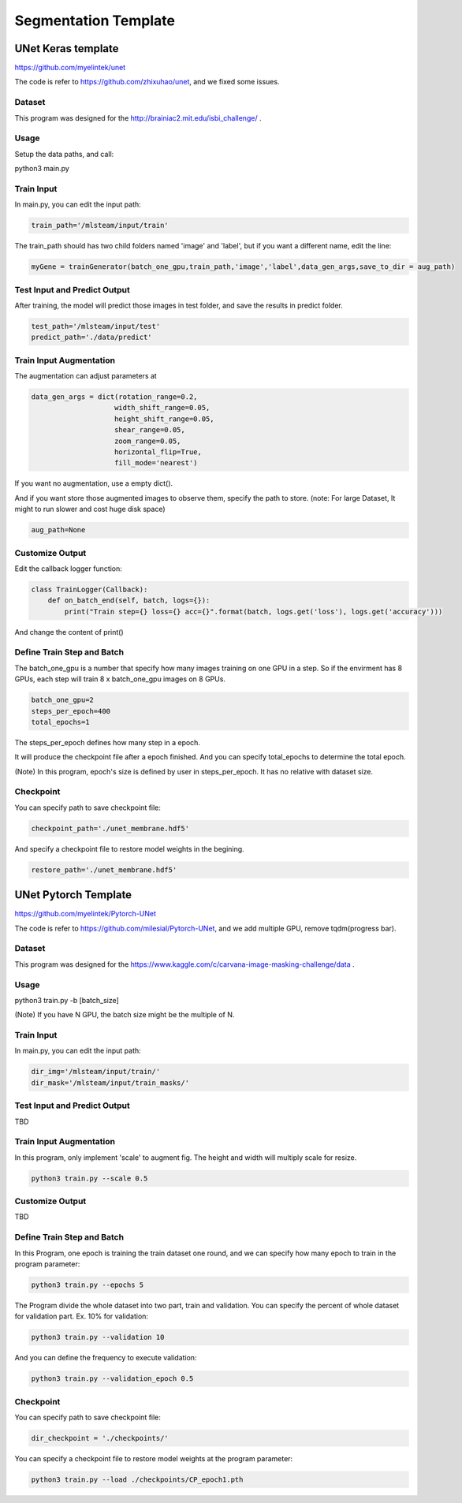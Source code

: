 ***********************
Segmentation Template
***********************

UNet Keras template 
===================

https://github.com/myelintek/unet

The code is refer to https://github.com/zhixuhao/unet, and we fixed some issues.

Dataset
+++++++

This program was designed for the http://brainiac2.mit.edu/isbi_challenge/ .

Usage
+++++

Setup the data paths, and call:

python3 main.py

Train Input
+++++++++++

In main.py, you can edit the input path:

.. code-block:: console

    train_path='/mlsteam/input/train'

The train_path should has two child folders named 'image' and 'label', but if you want a different name, edit the line:

.. code-block:: console

    myGene = trainGenerator(batch_one_gpu,train_path,'image','label',data_gen_args,save_to_dir = aug_path)

Test Input and Predict Output
+++++++++++++++++++++++++++++

After training, the model will predict those images in test folder, and save the results in predict folder.

.. code-block:: console

    test_path='/mlsteam/input/test'
    predict_path='./data/predict'

Train Input Augmentation
++++++++++++++++++++++++

The augmentation can adjust parameters at

.. code-block:: console

  data_gen_args = dict(rotation_range=0.2,
                      width_shift_range=0.05,
                      height_shift_range=0.05,
                      shear_range=0.05,
                      zoom_range=0.05,
                      horizontal_flip=True,
                      fill_mode='nearest')

If you want no augmentation, use a empty dict().

And if you want store those augmented images to observe them, specify the path to store. (note: For large Dataset, It might to run slower and cost huge disk space)

.. code-block:: console

    aug_path=None

Customize Output
++++++++++++++++

Edit the callback logger function:

.. code-block:: console

  class TrainLogger(Callback):
      def on_batch_end(self, batch, logs={}):
          print("Train step={} loss={} acc={}".format(batch, logs.get('loss'), logs.get('accuracy')))

And change the content of print()

Define Train Step and Batch
+++++++++++++++++++++++++++

The batch_one_gpu is a number that specify how many images training on one GPU in a step. So if the envirment has 8 GPUs, each step will train 8 x batch_one_gpu images on 8 GPUs.

.. code-block:: console

  batch_one_gpu=2
  steps_per_epoch=400
  total_epochs=1

The steps_per_epoch defines how many step in a epoch.

It will produce the checkpoint file after a epoch finished. And you can specify total_epochs to determine the total epoch.

(Note) In this program, epoch's size is defined by user in steps_per_epoch. It has no relative with dataset size.

Checkpoint
++++++++++

You can specify path to save checkpoint file:

.. code-block:: console

  checkpoint_path='./unet_membrane.hdf5'

And specify a checkpoint file to restore model weights in the begining.

.. code-block:: console

  restore_path='./unet_membrane.hdf5'
 
UNet Pytorch Template
=====================

https://github.com/myelintek/Pytorch-UNet

The code is refer to https://github.com/milesial/Pytorch-UNet, and we add multiple GPU, remove tqdm(progress bar).

Dataset
+++++++

This program was designed for the https://www.kaggle.com/c/carvana-image-masking-challenge/data .

Usage
+++++

python3 train.py -b [batch_size]

(Note) If you have N GPU, the batch size might be the multiple of N.

Train Input
+++++++++++

In main.py, you can edit the input path:

.. code-block:: console

    dir_img='/mlsteam/input/train/'
    dir_mask='/mlsteam/input/train_masks/'

Test Input and Predict Output
+++++++++++++++++++++++++++++

TBD

Train Input Augmentation
++++++++++++++++++++++++

In this program, only implement 'scale' to augment fig.
The height and width will multiply scale for resize.

.. code-block:: console

  python3 train.py --scale 0.5

Customize Output
++++++++++++++++

TBD

Define Train Step and Batch
+++++++++++++++++++++++++++

In this Program, one epoch is training the train dataset one round, and we can specify how many epoch to train in the program parameter:

.. code-block:: console

  python3 train.py --epochs 5

The Program divide the whole dataset into two part, train and validation. You can specify the percent of whole dataset for validation part. Ex. 10% for validation: 

.. code-block:: console

  python3 train.py --validation 10

And you can define the frequency to execute validation:

.. code-block:: console

  python3 train.py --validation_epoch 0.5

Checkpoint
++++++++++

You can specify path to save checkpoint file:

.. code-block:: console

  dir_checkpoint = './checkpoints/'

You can specify a checkpoint file to restore model weights at the program parameter:

.. code-block:: console

  python3 train.py --load ./checkpoints/CP_epoch1.pth
